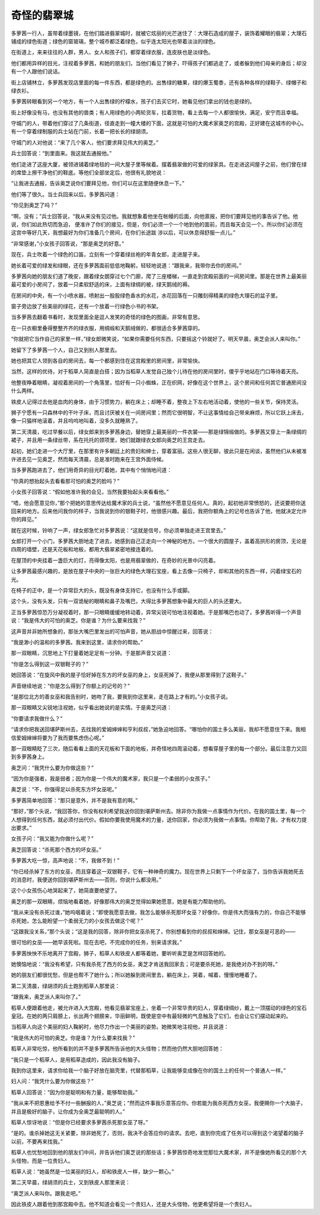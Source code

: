 奇怪的翡翠城
============

多萝茜一行人，虽带着绿墨镜，在他们踏进翡翠城时，就被它炫丽的光芒迷住了：大理石造成的屋子，装饰着耀眼的翡翠；大理石铺成的绿色街道；绿色的窗玻璃，整个城市都泛着绿色，似乎连太阳光也带着淡淡的绿色。

在街道上，来来往往的人群，男人、女人和孩子们，都穿着绿衣服，连皮肤也是淡绿色。

他们都用异样的目光，注视着多萝茜，和她的朋友们，当他们看见了狮子，吓得孩子们都逃走了，或者躲到他们母亲的身后；却没有一个人跟他们说话。

街上店铺林立，多萝茜发现店里面的每一件东西，都是绿色的。出售绿的糖果，绿的爆玉蜀黍，还有各种各样的绿鞋子、绿帽子和绿衣衫。

多萝茜转眼看到另一个地方，有一个人出售绿的柠檬水，孩子们去买它时，她看见他们拿出的钱也是绿的。

街上好像没有马，也没有其他的兽类；有人用绿色的小两轮货车，拉着货物，看上去每一个人都很愉快，满足，安宁而且幸福。

守城门的人，带着他们穿过了几条街道，径直走到一幢大楼的下面，这就是可怕的大魔术家奥芝的宫殿，正好建在这城市的中心。有一个穿着绿制服的兵士站在门前，长着一把长长的绿胡须。

守城门的人对他说：“来了几个客人，他们要求拜见伟大的奥芝。”

兵士回答说：“到里面来。我这就去通报他。”

他们走进了这座大厦，被领进铺着绿地毯的一间大屋子里等候着。摆着翡翠做的可爱的绿家具。在走进这间屋子之前，他们曾在绿的席垫上擦干净他们的鞋底。等他们全部坐定后，他很有礼貌地说：

“让我进去通报，告诉奥芝说你们要拜见他，你们可以在这里随便休息一下。”

他们等了很久。当士兵回来以后，多萝茜问道：

“你见到奥芝了吗？”

“啊，没有；”兵士回答说，“我从来没有见过他。我就想象着他坐在帐幔的后面，向他禀报，把你们要拜见他的事告诉了他。他说，你们如此热切而急迫， 便准许了你们的接见，但是，你们必须一个一个地到他的面前，而且每天会见一个。所以你们必须在这宫中等好几天，我想最好为你们准备几个房间，在你们长途跋 涉以后，可以休息得舒服一点儿。”

“非常感谢，”小女孩子回答说，“那是奥芝的好意。”

现在，兵士吹着一个绿色的口笛，立刻有一个穿着绿丝袍的年青女郎，走进屋子来。

她长着可爱的绿发和绿眼，还在多萝茜面前低低地鞠躬，轻轻地说道：“跟我来，我带你去你的房间。”

多萝茜向她的朋友们道了晚安，跟着绿女朗穿过七个门廊，爬了三座楼梯，一直走到宫殿前面的一间房间里。那是在世界上最美丽最可爱的小房间了，放着一只柔软舒适的床，上面有绿绸的被，绿天鹅绒的褥。

在房间的中央，有一个小喷水器，喷射出一股股绿色香水的水花，水花回落在一只雕刻得精美的绿色大理石的盆子里。

窗子旁边放了些美丽的绿花，还有一个放着一行绿色小书的书架。

当多萝茜去翻着书看时，发现里面全是逗人发笑的奇怪的绿色的图画，非常有意思。

在一只衣橱里叠得整整齐齐的绿衣服，用绸缎和天鹅绒做的，都很适合多萝茜穿的。

“你就把它当作自己的家里一样，”绿女郎微笑说，“如果你需要任何东西，只要摇这个铃就好了。明天早晨，奥芝会派人来叫你。”

她留下了多萝茜一个人，自己又到别人那里去。

她也把其它人领到各自的房间去，每一个都感到住在这宫殿里的房间里，非常愉快。

当然，这样的优待，对于稻草人简直是白搭；因为当稻草人发觉自己独个儿待在他的房间里时，傻乎乎地站在门口等待着天亮。

他整夜睁着眼睛，凝视着房间的一个角落里，恰好有一只小蜘蛛，正在织网，好像在这个世界上，这个房间和任何其它普通房间没什么两样。

铁皮人记得过去他是血肉的身体，由于习惯势力，躺在床上；却睡不着，整夜上下左右地活动着，使他的一些关节，保持灵活。

狮子宁愿有一只森林中的干叶子床，而且讨厌被关在一间房间里；然而它很明智，不让这事情给自己带来麻烦，所以它跃上床去，像一只猫样地滚着，并且呜呜地叫着，没多久就睡熟了。

第二天清晨，吃过早餐以后，绿女郎来到多萝茜身边，替她穿上最美丽的一件衣裳——那是绿锦缎做的。多萝茜又穿上一条绿绸的裙子，并且用一条绿丝带，系在托托的颈项里，她们就跟绿衣女郎向奥芝的王宫走去。

起初，她们走进一个大厅里，在那里有许多朝廷上的贵妇和绅士，穿着富丽。这些人很无聊，彼此只是在闲谈，虽然他们从未被准许进去见一见奥芝，然而每天清晨，总是准时跑来在王宫外面侍候。

当多萝茜跑进去了，他们用奇异的目光盯着她，其中有个悄悄地问道：

“你真的想抬起头去看看那可怕的奥芝的脸吗？”

小女孩子回答说：“假如他准许我的会见，当然我要抬起头来看看他。”

“唔，他会愿意见你，”那个把她的意思传达给魔术家的兵士说，“虽然他不愿意见任何人。真的，起初他非常愤怒的，还说要把你送回来的地方。后来他问我你的样子，当我说到你的银鞋子时，他很感兴趣。最后，我把你额角上的记号也告诉了他，他就决定允许你的拜见。”

就在这时候，铃响了一声，绿女郎急忙对多萝茜说：“这就是信号，你必须单独走进王宫里去。”

女郎打开一个小门，多萝茜大胆地走了进去，她感到自己正走向一个神秘的地方。一个很大的圆屋子，盖着高拱形的房顶，无论是四周的墙壁，还是天花板和地板，都用大翡翠紧密地接连着的。

在屋顶的中央挂着一盏巨大的灯，亮得像太阳，也是用翡翠做的，在奇妙的光景中闪亮着。

让多萝茜最感兴趣的，是放在屋子中央的一张巨大的绿色大理石宝座，看上去像一只椅子，却和其他的东西一样，闪着绿宝石的光。

在椅子的正中，是一个异常巨大的头，既没有身体支持它，也没有什么手或脚。

这个头，没有头发，只有一双诡秘的眼睛和鼻子及嘴巴，大得比多萝茜想象中最大的巨人的头还要大。

正当多萝茜惊恐万分凝视着时，那一只眼睛缓缓地转动着，异常尖锐可怕地注视着她。于是那嘴巴也动了，多萝茜听得一个声音说：“我是伟大的可怕的奥芝。你是谁？为什么要来找我？”

这声音并非她所想象的，那张大嘴巴里发出的可怕声音，她从胆战中惊醒过来，回答说：

“我是渺小的温和的多萝茜。我来到这里，请求你的帮助。”

那一双眼睛，沉思地上下打量着她足足有一分钟。于是那声音又说道：

“你是怎么得到这一双银鞋子的？”

她回答说：“在旋风中我的屋子恰好掉在东方的坏女巫的身上，女巫死掉了，我便从那里得到了这鞋子。”

声音继续地说：“你是怎么得到了你额上的记号的？”

“是那位北方的善女巫和我告别时，她吻了我，要我到你这里来，走在路上才有的。”小女孩子说。

那一双眼睛又尖锐地注视她，似乎看出她说的是实情。于是奥芝问道：

“你要请求我做什么？”

“请求你把我送回堪萨斯州去，去找我的爱姆婶婶和亨利叔叔，”她急迫地回答。“哪怕你的国土多么美丽，我却不愿意住下来。我相信爱姆婶婶将要为了我而要焦虑伤心呢。”

那一双眼睛眨了三次，随后看看上面的天花板和下面的地板，并奇怪地四周滚动着，想看穿屋子里的每一个部分。最后注意力又回到多萝茜身上。

奥芝问：“我凭什么要为你做这些？”

“因为你是强者，我是弱者；因为你是一个伟大的魔术家，我只是一个柔弱的小女孩子。”

奥芝说：“不，你强得足以杀死东方坏女巫呢。”

多萝茜简单地回答：“那只是意外，并不是我有意的啊。”

“那好，”那个头说，“我回答你，你没有权利希望我送你回到堪萨斯州去。除非你为我做一点事情作为代价。在我的国土里，每一个人想得到任何东西，就必须付出代价。假如你要我使用魔术的力量，送你回家，你必须为我做一点事情。你帮助了我，才有权力提出要求。”

女孩子问：“我又能为你做什么呢？”

奥芝回答说：“杀死那个西方的坏女巫。”

多萝茜大吃一惊，高声地说：“不，我做不到！”

“你已经杀掉了东方的女巫，而且穿着这一双银鞋子，它有一种神奇的魔力。现在世界上只剩下一个坏女巫了，当你告诉我她死去的消息时，我便送你回到堪萨斯州去——否则，你说什么都没用。”

这个小女孩伤心地哭起来了，她简直要绝望了。

奥芝的那一双眼睛，烦恼地看着她，好像那伟大的奥芝觉得如果她愿意，她是有能力帮助他的。

“我从来没有杀死过谁，”她呜咽着说；“即使我愿意去做，我怎么能够杀死那坏女巫？好像你，你是伟大而强有力的，你自己不能够杀死她，怎么能盼望一个柔弱无力的小女孩去做这个呢？”

“这跟我没关系，”那个头说；“这是我的回答，除非你把女巫杀死了，你别想看到你的叔叔和婶婶。记住，那女巫是可恶的——

很可怕的女巫——她早该死啦。现在去吧，不完成你的任务，别来请求我。”

多萝茜怏怏不乐地离开了宫殿，狮子，稻草人和铁皮人都等着她，要听听奥芝是怎样回答她的。

她懊恼地说：“我没有希望，只有我杀死了西方的女巫，奥芝才肯送我回家去；可是要杀死她，是我绝对办不到的呀。”

她的朋友们都很忧愁，但是也帮不了她什么；所以她躲到房间里去，躺在床上，哭着，喊着，慢慢地睡着了。

第二天清晨，绿胡须的兵士跑到稻草人那里说：

“跟我来，奥芝派人来叫你了。”

稻草人便跟着他走，被允许进入大宫殿，他看见翡翠宝座上，坐着一个非常华贵的妇人，穿着绿绸纱，戴上一顶摆动的绿色的宝石皇冠。在她的两只肩膀上，长出两个翅膀来，华丽鲜明，既使是空中有最轻微的气息触及了它们，也会让它们摆动起来的。

当稻草人向这个美丽的妇人鞠躬时，他尽力作出一个美丽的姿势。她微笑地注视他，并且说道：

“我是伟大的可怕的奥芝。你是谁？为什么要来找我？”

稻草人非常吃惊，他所看到的并不是多萝茜所告诉他的大头怪物；然而他仍然大胆地回答她：

“我只是一个稻草人，是用稻草造成的，因此我没有脑子。

我到你这里来，请求你给我一个脑子好放在脑壳里，代替那稻草，让我能够变成像在你的国土上的任何一个普通人一样。”

妇人问：“我凭什么要为你做这些？”

稻草人回答说：“因为你是聪明和有力量，能够帮助我。”

“我从来不把恩惠给予不付一些酬报的人，”奥芝说；“然而这件事我乐意答应你。你若能为我杀死西方女巫，我便赐你一个大脑子，并且是极好的脑子，让你成为全奥芝最聪明的人。”

稻草人惊讶地说：“但是你已经要求多萝茜杀死那女巫了呀。”

“是的。谁杀掉她这无关紧要，除非她死了，否则，我决不会答应你的请求。去吧，直到你完成了任务可以得到这个渴望着的脑子以前，不要再来找我。”

稻草人也忧愁地回到他的朋友们中间，并告诉他们奥芝说的那些话；多萝茜惊奇地发觉那位大魔术家，并不是像她所看见的那个大头怪物，而是一位贵妇人。

稻草人说：“她虽然是一位美丽的妇人，却和铁皮人一样，缺少一颗心。”

第二天早晨，绿胡须的兵士，又到铁皮人那里来说：

“奥芝派人来叫你。跟我走吧。”

因此铁皮人跟着他到那宫殿中去。他不知道会看见一个贵妇人，还是大头怪物，他更希望将是一个贵妇人。
